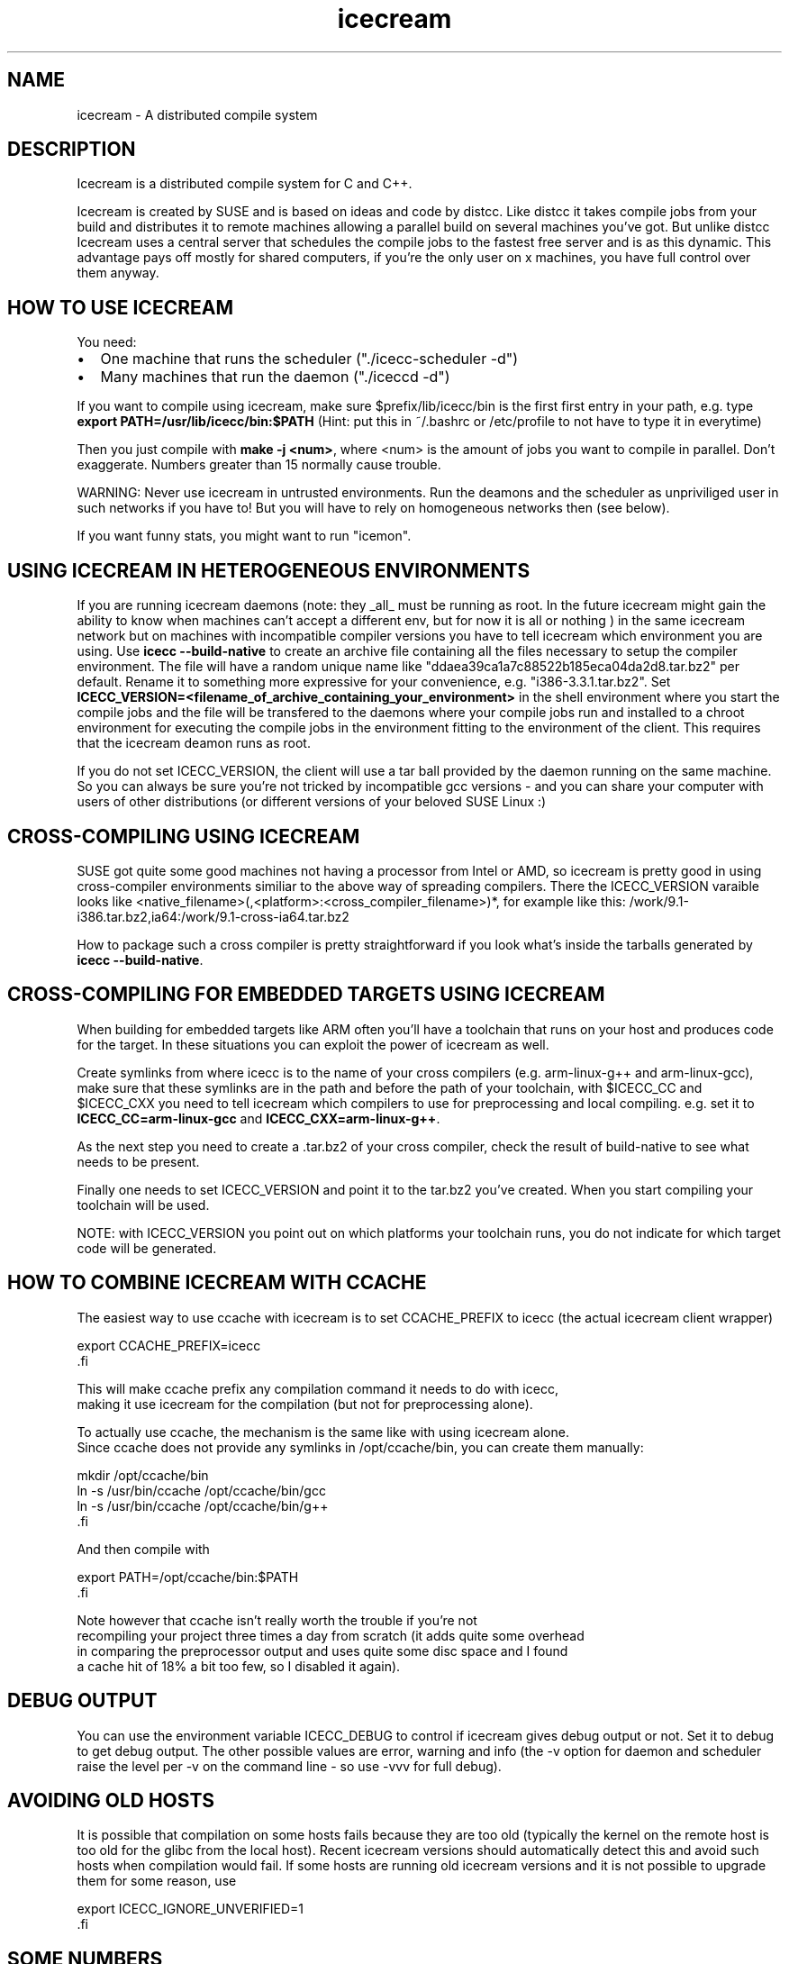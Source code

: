 .\" -*- coding: us-ascii -*-
.if \n(.g .ds T< \\FC
.if \n(.g .ds T> \\F[\n[.fam]]
.de URL
\\$2 \(la\\$1\(ra\\$3
..
.if \n(.g .mso www.tmac
.TH icecream 7 "April 21th, 2005" "" ""
.SH NAME
icecream \- A distributed compile system
.SH DESCRIPTION
Icecream is a distributed compile system for C and C++.
.PP
Icecream is created by SUSE and is based on ideas and code by distcc. Like
distcc it takes compile jobs from your build and distributes it to remote
machines allowing a parallel build on several machines you've got. But unlike
distcc Icecream uses a central server that schedules the compile jobs to the
fastest free server and is as this dynamic. This advantage pays off mostly for
shared computers, if you're the only user on x machines, you have full control
over them anyway.
.SH "HOW TO USE ICECREAM"
You need:
.TP 0.2i
\(bu
One machine that runs the scheduler ("./icecc-scheduler -d")
.TP 0.2i
\(bu
Many machines that run the daemon ("./iceccd -d")
.PP
If you want to compile using icecream, make sure $prefix/lib/icecc/bin is the first
first entry in your path, e.g. type
\fBexport PATH=/usr/lib/icecc/bin:$PATH\fR
(Hint: put this in ~/.bashrc or /etc/profile to not have to type it in
everytime)
.PP
Then you just compile with \fBmake -j <num>\fR, where
<num> is the amount of jobs you want to compile in parallel. Don't
exaggerate. Numbers greater than 15 normally cause trouble.
.PP
WARNING: Never use icecream in untrusted environments. Run the deamons and
the scheduler as unpriviliged user in such networks if you have to! But you will
have to rely on homogeneous networks then (see below).
.PP
If you want funny stats, you might want to run "icemon".
.SH "USING ICECREAM IN HETEROGENEOUS ENVIRONMENTS"
If you are running icecream daemons (note: they _all_ must be running as
root. In the future icecream might gain the ability to know when machines can't
accept a different env, but for now it is all or nothing ) in the same icecream
network but on machines with incompatible compiler versions you have to tell
icecream which environment you are using. Use \fBicecc --build-native\fR to
create an archive file containing all the files necessary to setup the compiler
environment. The file will have a random unique name like
"ddaea39ca1a7c88522b185eca04da2d8.tar.bz2" per default. Rename it to something
more expressive for your convenience, e.g. "i386-3.3.1.tar.bz2". Set
\fBICECC_VERSION=<filename_of_archive_containing_your_environment>\fR
in the shell environment where you start the compile jobs and the file will be
transfered to the daemons where your compile jobs run and installed to a chroot
environment for executing the compile jobs in the environment fitting to the
environment of the client. This requires that the icecream deamon runs as root.
.PP
If you do not set ICECC_VERSION, the client will use a tar ball provided
by the daemon running on the same machine. So you can always be sure you're not
tricked by incompatible gcc versions - and you can share your computer with
users of other distributions (or different versions of your beloved SUSE
Linux :)
.SH "CROSS-COMPILING USING ICECREAM"
SUSE got quite some good machines not having a processor from Intel or
AMD, so icecream is pretty good in using cross-compiler environments similiar
to the above way of spreading compilers. There the ICECC_VERSION varaible looks
like <native_filename>(,<platform>:<cross_compiler_filename>)*,
for example like this:
\*(T</work/9.1\-i386.tar.bz2,ia64:/work/9.1\-cross\-ia64.tar.bz2\*(T>
.PP
How to package such a cross compiler is pretty straightforward if you look
what's inside the tarballs generated by \fBicecc --build-native\fR.
.SH "CROSS-COMPILING FOR EMBEDDED TARGETS USING ICECREAM"
When building for embedded targets like ARM often you'll have a toolchain
that runs on your host and produces code for the target. In these situations you
can exploit the power of icecream as well.
.PP
Create symlinks from where icecc is to the name of your cross compilers
(e.g. arm-linux-g++ and arm-linux-gcc), make sure that these symlinks are in the
path and before the path of your toolchain, with \*(T<$ICECC_CC\*(T>
and \*(T<$ICECC_CXX\*(T> you need to tell icecream which compilers to
use for preprocessing and local compiling. e.g. set it to
\fBICECC_CC=arm-linux-gcc\fR and
\fBICECC_CXX=arm-linux-g++\fR.
.PP
As the next step you need to create a .tar.bz2 of your cross compiler,
check the result of build-native to see what needs to be present.
.PP
Finally one needs to set \*(T<ICECC_VERSION\*(T> and point it to
the tar.bz2 you've created. When you start compiling your toolchain will be
used.
.PP
NOTE: with \*(T<ICECC_VERSION\*(T> you point out on which
platforms your toolchain runs, you do not indicate for which target code will be
generated.
.SH "HOW TO COMBINE ICECREAM WITH CCACHE"
The easiest way to use ccache with icecream is to set \*(T<CCACHE_PREFIX\*(T>
to icecc (the actual icecream client wrapper)

.nf
\*(T< 
 export CCACHE_PREFIX=icecc
\*(T>.fi
.PP
This will make ccache prefix any compilation command it needs to do with icecc,
making it use icecream for the compilation (but not for preprocessing alone).
.PP
To actually use ccache, the mechanism is the same like with using icecream alone.
Since ccache does not provide any symlinks in /opt/ccache/bin, you can create them manually:

.nf
\*(T<
mkdir /opt/ccache/bin
ln \-s /usr/bin/ccache /opt/ccache/bin/gcc
ln \-s /usr/bin/ccache /opt/ccache/bin/g++
\*(T>.fi
.PP
And then compile with

.nf
\*(T<
export PATH=/opt/ccache/bin:$PATH
\*(T>.fi
.PP
Note however that ccache isn't really worth the trouble if you're not
recompiling your project three times a day from scratch (it adds quite some overhead
in comparing the preprocessor output and uses quite some disc space and I found
a cache hit of 18% a bit too few, so I disabled it again).
.SH "DEBUG OUTPUT"
You can use the environment variable \*(T<ICECC_DEBUG\*(T> to
control if icecream gives debug output or not. Set it to
\*(T<debug\*(T> to get debug output. The other possible values are
\*(T<error\*(T>, \*(T<warning\*(T> and \*(T<info\*(T>
(the -v option for daemon and scheduler raise the level per -v on the command
line - so use -vvv for full debug).
.SH "AVOIDING OLD HOSTS"
It is possible that compilation on some hosts fails because they are too old
(typically the kernel on the remote host is too old for the glibc from the local host).
Recent icecream versions should automatically detect this and avoid such hosts
when compilation would fail. If some hosts are running old icecream versions and
it is not possible to upgrade them for some reason, use

.nf
\*(T<
 export ICECC_IGNORE_UNVERIFIED=1
\*(T>.fi
.SH "SOME NUMBERS"
Numbers of my test case (some STL C++ genetic algorithm)
.TP 0.2i
\(bu
g++ on my machine: 1.6s
.TP 0.2i
\(bu
g++ on fast machine: 1.1s
.TP 0.2i
\(bu
icecream using my machine as remote machine: 1.9s
.TP 0.2i
\(bu
icecream using fast machine: 1.8s 
.PP
The icecream overhead is quite huge as you might notice, but the compiler
can't interleave preprocessing with compilation and the file needs to be
read/written once more and in between the file is transfered.
.PP
But even if the other computer is faster, using g++ on my local machine
is faster. If you're (for whatever reason) alone in your network at some point,
you loose all advantages of distributed compiling and only add the overhead. So
icecream got a special case for local compilations (the same special meaning
that localhost got within $DISTCC_HOSTS). This makes compiling on my machine
using icecream down to 1.7s (the overhead is actually less than 0.1s in
average).
.PP
As the scheduler is aware of that meaning, it will prefer your own
computer if it's free and got not less than 70% of the fastest available
computer.
.PP
Keep in mind, that this affects only the first compile job, the second one
is distributed anyway. So if I had to compile two of my files, I would get
.TP 0.2i
\(bu
g++ -j1 on my machine: 3.2s
.TP 0.2i
\(bu
g++ -j1 on the fast machine: 2.2s
.TP 0.2i
\(bu
using icecream -j2 on my machine: max(1.7,1.8)=1.8s
.TP 0.2i
\(bu
(using icecream -j2 on the other machine: max(1.1,1.8)=1.8s) 
.PP
The math is a bit tricky and depends a lot on the current state of the
compilation network, but make sure you're not blindly assuming make -j2 halfs
your compilation time.
.SH "WHAT IS THE BEST ENVIRONMENT FOR ICECREAM"
In most requirements icecream isn't special, e.g. it doesn't matter what
distributed compile system you use, you won't have fun if your nodes are
connected through than less or equal to 10MBit. Note that icecream compresses
input and output files (using lzo), so you can calc with ~1MBit per compile job
- i.e more than make -j10 won't be possible without delays.
.PP
Remember that more machines are only good if you can use massive
parallelization, but you will for sure get the best result if your submitting
machine (the one you called g++ on) will be fast enough to feed the others.
Especially if your project consists of many easy to compile files, the
preprocessing and file IO will be job enough to need a quick machine.
.PP
The scheduler will try to give you the fastest machines available, so even
if you add old machines, they will be used only in exceptional situations, but
still you can have bad luck - the scheduler doesn't know how long a job will
take before it started. So if you have 3 machines and two quick to compile and
one long to compile source file, you're not safe from a choice where everyone
has to wait on the slow machine. Keep that in mind.
.SH "NETWORK SETUP FOR ICECREAM (FIREWALLS)"
A short overview of the ports icecream requires: 
.TP 0.2i
\(bu
TCP/10245 on the daemon computers (required) 
.TP 0.2i
\(bu
TCP/8765 for the the scheduler computer (required) 
.TP 0.2i
\(bu
TCP/8766 for the telnet interface to the scheduler (optional) 
.TP 0.2i
\(bu
UDP/8765 for broadcast to find the scheduler (optional) 
.PP
Note that the SuSEfirewall2 on SUSE < 9.1 got some problems
configuring broadcast. So you might need the -s option for the daemon
in any case there. If the monitor can't find the scheduler, use
USE_SCHEDULER=<host> icemon (or send me a patch :)
.SH "SEE ALSO"
icecream, icecc-scheduler, iceccd, icemon
.SH "ICECREAM AUTHORS"
Stephan Kulow <coolo@suse.de>
.PP
Michael Matz <matz@suse.de>
.PP
Cornelius Schumacher <cschum@suse.de>
.PP
\&...and various other contributors.

